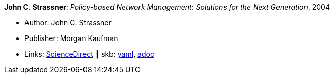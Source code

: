 //
// This file was generated by SKB-Dashboard, task 'lib-yaml2src'
// - on Wednesday November  7 at 08:42:47
// - skb-dashboard: https://www.github.com/vdmeer/skb-dashboard
//

*John C. Strassner*: _Policy-based Network Management: Solutions for the Next Generation_, 2004

* Author: John C. Strassner
* Publisher: Morgan Kaufman
* Links:
      link:https://www.sciencedirect.com/science/book/9781558608597[ScienceDirect]
    ┃ skb:
        https://github.com/vdmeer/skb/tree/master/data/library/book/2000/strassner-2004-pbm.yaml[yaml],
        https://github.com/vdmeer/skb/tree/master/data/library/book/2000/strassner-2004-pbm.adoc[adoc]

